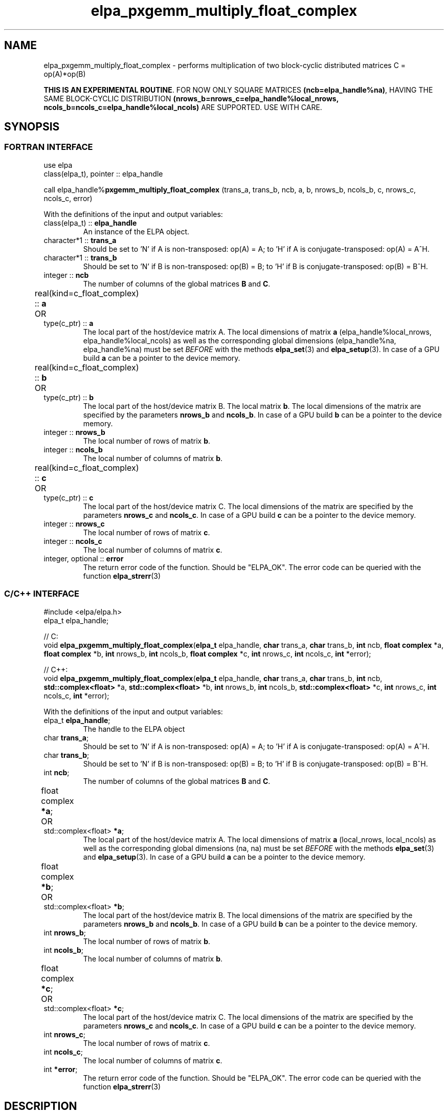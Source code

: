 .TH "elpa_pxgemm_multiply_float_complex" 3 "Thu Nov 28 2024" "ELPA" \" -*- nroff -*-
.ad l
.nh
.ss 12 0
.SH NAME
elpa_pxgemm_multiply_float_complex \- performs multiplication of two block-cyclic distributed matrices C = op(A)*op(B)
.sp
\fBTHIS IS AN EXPERIMENTAL ROUTINE\fP. FOR NOW ONLY SQUARE MATRICES \fB(ncb=elpa_handle%na)\fP, HAVING THE SAME BLOCK-CYCLIC DISTRIBUTION \fB(nrows_b=nrows_c=elpa_handle%local_nrows, ncols_b=ncols_c=elpa_handle%local_ncols)\fP ARE SUPPORTED. USE WITH CARE.

.SH SYNOPSIS
.br
.SS FORTRAN INTERFACE
use elpa
.br
class(elpa_t), pointer :: elpa_handle
.br

call elpa_handle%\fBpxgemm_multiply_float_complex\fP (trans_a, trans_b, ncb, a, b, nrows_b, ncols_b, c, nrows_c, ncols_c, error)
.sp
With the definitions of the input and output variables:
.TP
class(elpa_t) ::\fB elpa_handle\fP
An instance of the ELPA object.
.TP
character*1   ::\fB trans_a\fP
Should be set 
to 'N' if A is non-transposed: op(A) = A;
to 'H' if A is conjugate-transposed: op(A) = A^H.
.TP
character*1   ::\fB trans_b\fP
Should be set 
to 'N' if B is non-transposed: op(B) = B;
to 'H' if B is conjugate-transposed: op(B) = B^H.
.TP
integer       ::\fB ncb\fP
The number of columns of the global matrices\fB B\fP and\fB C\fP.
.TP
real(kind=c_float_complex) ::\fB a\fP \t OR \t type(c_ptr) ::\fB a\fP
The local part of the host/device matrix A.
The local dimensions of matrix\fB a\fP (elpa_handle%local_nrows, elpa_handle%local_ncols) as well as the corresponding global dimensions (elpa_handle%na, elpa_handle%na) must be set\fI BEFORE\fP with the methods\fB elpa_set\fP(3) and\fB elpa_setup\fP(3).
In case of a GPU build\fB a\fP can be a pointer to the device memory.
.TP
real(kind=c_float_complex) ::\fB b\fP \t OR \t type(c_ptr) ::\fB b\fP
The local part of the host/device matrix B.
The local matrix\fB b\fP. The local dimensions of the matrix are specified by the parameters\fB nrows_b\fP and\fB ncols_b\fP.
In case of a GPU build\fB b\fP can be a pointer to the device memory.
.TP
integer       ::\fB nrows_b\fP
The local number of rows of matrix\fB b\fP.
.TP
integer       ::\fB ncols_b\fP
The local number of columns of matrix\fB b\fP.
.TP
real(kind=c_float_complex) ::\fB c\fP \t OR \t type(c_ptr) ::\fB c\fP
The local part of the host/device matrix C.
The local dimensions of the matrix are specified by the parameters\fB nrows_c\fP and\fB ncols_c\fP.
In case of a GPU build\fB c\fP can be a pointer to the device memory.
.TP
integer       ::\fB nrows_c\fP
The local number of rows of matrix\fB c\fP.
.TP
integer       ::\fB ncols_c\fP
The local number of columns of matrix\fB c\fP.
.TP
integer, optional ::\fB error\fP
The return error code of the function. Should be "ELPA_OK". The error code can be queried with the function\fB elpa_strerr\fP(3)

.br
.SS C/C++ INTERFACE
#include <elpa/elpa.h>
.br
elpa_t elpa_handle;

.br
// C:
.br
void\fB elpa_pxgemm_multiply_float_complex\fP(\fBelpa_t\fP elpa_handle,\fB char\fP trans_a,\fB char\fP trans_b,\fB int\fP ncb,\fB float complex\fP *a,\fB float complex\fP *b,\fB int\fP nrows_b,\fB int\fP ncols_b,\fB float complex\fP *c,\fB int\fP nrows_c,\fB int\fP ncols_c,\fB int\fP *error);
.sp
// C++:
.br
void\fB elpa_pxgemm_multiply_float_complex\fP(\fBelpa_t\fP elpa_handle,\fB char\fP trans_a,\fB char\fP trans_b,\fB int\fP ncb,\fB std::complex<float>\fP *a,\fB std::complex<float>\fP *b,\fB int\fP nrows_b,\fB int\fP ncols_b,\fB std::complex<float>\fP *c,\fB int\fP nrows_c,\fB int\fP ncols_c,\fB int\fP *error);
.sp
With the definitions of the input and output variables:

.TP
elpa_t\fB elpa_handle\fP;
The handle to the ELPA object
.TP
char  \fB trans_a\fP;
Should be set 
to 'N' if A is non-transposed: op(A) = A;
to 'H' if A is conjugate-transposed: op(A) = A^H.
.TP
char  \fB trans_b\fP;
Should be set 
to 'N' if B is non-transposed: op(B) = B; 
to 'H' if B is conjugate-transposed: op(B) = B^H.
.TP
int   \fB ncb\fP;
The number of columns of the global matrices\fB B\fP and \fB C\fP.
.TP
float complex \fB *a\fP; \t OR \t std::complex<float> \fB *a\fP;
The local part of the host/device matrix A.
The local dimensions of matrix\fB a\fP (local_nrows, local_ncols) as well as the corresponding global dimensions (na, na) must be set\fI BEFORE\fP with the methods\fB elpa_set\fP(3) and\fB elpa_setup\fP(3).
In case of a GPU build\fB a\fP can be a pointer to the device memory.
.TP
float complex \fB *b\fP; \t OR \t std::complex<float> \fB *b\fP;
The local part of the host/device matrix B.
The local dimensions of the matrix are specified by the parameters\fB nrows_b\fP and\fB ncols_b\fP.
In case of a GPU build\fB b\fP can be a pointer to the device memory.
.TP
int   \fB nrows_b\fP;
The local number of rows of matrix\fB b\fP.
.TP
int   \fB ncols_b\fP;
The local number of columns of matrix\fB b\fP.
.TP
float complex \fB *c\fP; \t OR \t std::complex<float> \fB *c\fP;
The local part of the host/device matrix C.
The local dimensions of the matrix are specified by the parameters\fB nrows_c\fP and\fB ncols_c\fP.
In case of a GPU build\fB c\fP can be a pointer to the device memory.
.TP
int   \fB nrows_c\fP;
The local number of rows of matrix\fB c\fP.
.TP
int   \fB ncols_c\fP;
The local number of columns of matrix\fB c\fP.
.TP
int   \fB *error\fP;
The return error code of the function. Should be "ELPA_OK". The error code can be queried with the function\fB elpa_strerr\fP(3)

.SH DESCRIPTION
Performs a matrix multiplication: C = op(A)* op(B) where op(A)=A or op(A)=A^H for float complex matrices.
Can use either host or device pointers for the matrices\fB a\fP,\fB b\fP, and\fB c\fP.
The functions\fB elpa_init\fP(3),\fB elpa_allocate\fP(3),\fB elpa_set\fP(3),
and\fB elpa_setup\fP(3) must be called\fI BEFORE\fP\fB elpa_pxgemm_multiply_float_complex\fP can be called.

.SH SEE ALSO
\fBelpa2_print_kernels\fP(1)\fB elpa_init\fP(3)\fB elpa_allocate\fP(3)\fB elpa_set\fP(3)\fB elpa_setup\fP(3)\fB elpa_strerr\fP(3)\fB elpa_eigenvalues\fP(3)\fB elpa_eigenvectors\fP(3)\fB elpa_solve_tridiagonal\fP(3)\fB elpa_uninit\fP(3)\fB elpa_deallocate\fP(3)
